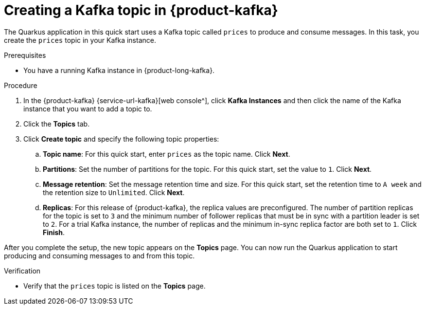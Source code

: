 [id='proc-create-prices-topic_{context}']
= Creating a Kafka topic in {product-kafka}
:imagesdir: ../_images

[role="_abstract"]
The Quarkus application in this quick start uses a Kafka topic called `prices` to produce and consume messages. In this task, you create the `prices` topic in your Kafka instance.

.Prerequisites
* You have a running Kafka instance in {product-long-kafka}.

.Procedure
. In the {product-kafka} {service-url-kafka}[web console^], click *Kafka Instances* and then click the name of the Kafka instance that you want to add a topic to.
. Click the *Topics* tab.
. Click *Create topic* and specify the following topic properties:
.. *Topic name*: For this quick start, enter `prices` as the topic name. Click *Next*.
.. *Partitions*: Set the number of partitions for the topic. For this quick start, set the value to `1`. Click *Next*.
.. *Message retention*: Set the message retention time and size. For this quick start, set the retention time to `A week` and the retention size to `Unlimited`. Click *Next*.
.. *Replicas*: For this release of {product-kafka}, the replica values are preconfigured. The number of partition replicas for the topic is set to `3` and the minimum number of follower replicas that must be in sync with a partition leader is set to `2`. For a trial Kafka instance, the number of replicas and the minimum in-sync replica factor are both set to `1`. Click *Finish*.

After you complete the setup, the new topic appears on the *Topics* page. You can now run the Quarkus application to start producing and consuming messages to and from this topic.

.Verification
ifdef::qs[]
* Is the `prices` topic listed on the *Topics* page?
endif::[]
ifndef::qs[]
* Verify that the `prices` topic is listed on the *Topics* page.
endif::[]
